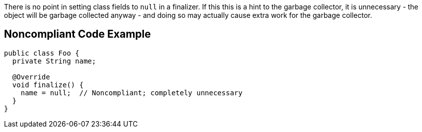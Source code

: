 There is no point in setting class fields to ``++null++`` in a finalizer. If this this is a hint to the garbage collector, it is unnecessary - the object will be garbage collected anyway - and doing so may actually cause extra work for the garbage collector.

== Noncompliant Code Example

----
public class Foo {
  private String name;

  @Override
  void finalize() {
    name = null;  // Noncompliant; completely unnecessary
  }
}
----
